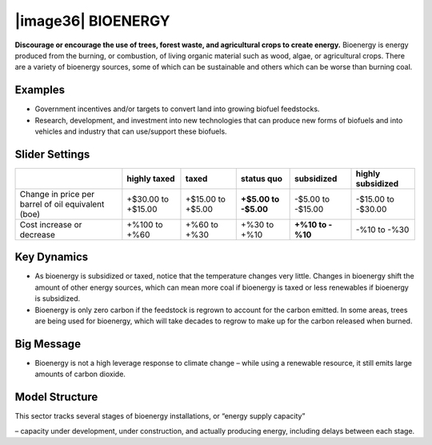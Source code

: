 |image36| BIOENERGY
===================

**Discourage or encourage the use of trees, forest waste, and agricultural crops to create energy.** Bioenergy is energy produced from the burning, or combustion, of living organic material such as wood, algae, or agricultural crops. There are a variety of bioenergy sources, some of which can be sustainable and others which can be worse than burning coal.

.. _examples-3:

Examples
--------

-  Government incentives and/or targets to convert land into growing biofuel feedstocks.

-  Research, development, and investment into new technologies that can produce new forms of biofuels and into vehicles and industry that can use/support these biofuels.

.. _slider-settings-3:

Slider Settings
---------------

================================================== ================== ================= ============ ========== ==================
\                                                  highly taxed       taxed             status quo   subsidized highly subsidized
================================================== ================== ================= ============ ========== ==================
Change in price per barrel of oil equivalent (boe) +$30.00 to +$15.00 +$15.00 to +$5.00 **+$5.00 to  -$5.00 to  -$15.00 to -$30.00
                                                                                        -$5.00**     -$15.00   
Cost increase or decrease                          +%100 to +%60      +%60 to +%30      +%30 to +%10 **+%10 to  -%10 to
                                                                                                     -%10**     -%30
================================================== ================== ================= ============ ========== ==================

.. _key-dynamics-3:

Key Dynamics
------------

-  As bioenergy is subsidized or taxed, notice that the temperature changes very little. Changes in bioenergy shift the amount of other energy sources, which can mean more coal if bioenergy is taxed or less renewables if bioenergy is subsidized.

-  Bioenergy is only zero carbon if the feedstock is regrown to account for the carbon emitted. In some areas, trees are being used for bioenergy, which will take decades to regrow to make up for the carbon released when burned.

.. _section-6:

.. _big-message-2:

Big Message
-----------

-  Bioenergy is not a high leverage response to climate change – while using a renewable resource, it still emits large amounts of carbon dioxide.

.. _model-structure-3:

Model Structure
---------------

This sector tracks several stages of bioenergy installations, or “energy supply capacity”

– capacity under development, under construction, and actually producing energy, including delays between each stage.

